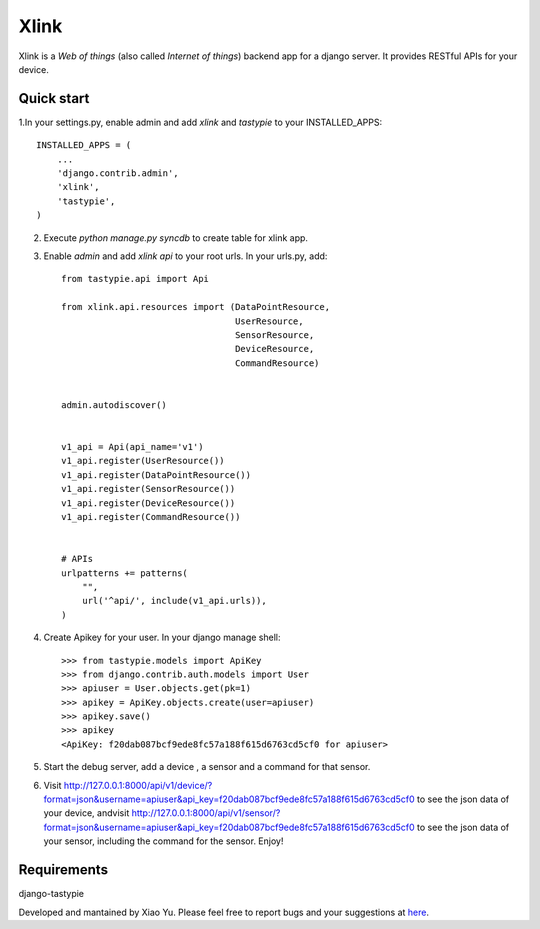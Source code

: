 ===============
Xlink
===============
Xlink is a `Web of things` (also called `Internet of things`) backend app for a
django server. It provides RESTful APIs for your device.

Quick start
------------

1.In your settings.py, enable admin and add `xlink` and `tastypie` to your INSTALLED_APPS::

    INSTALLED_APPS = (
        ... 
        'django.contrib.admin',
        'xlink',
        'tastypie',
    )

2. Execute `python manage.py syncdb` to create table for xlink app.

3. Enable `admin` and add `xlink api` to your root urls. In your urls.py, add::

    from tastypie.api import Api

    from xlink.api.resources import (DataPointResource,
                                     UserResource,
                                     SensorResource,
                                     DeviceResource,
                                     CommandResource)


    admin.autodiscover()


    v1_api = Api(api_name='v1')
    v1_api.register(UserResource())
    v1_api.register(DataPointResource())
    v1_api.register(SensorResource())
    v1_api.register(DeviceResource())
    v1_api.register(CommandResource())


    # APIs
    urlpatterns += patterns(
        "",
        url('^api/', include(v1_api.urls)),
    )

4. Create Apikey for your user. In your django manage shell::

    >>> from tastypie.models import ApiKey
    >>> from django.contrib.auth.models import User
    >>> apiuser = User.objects.get(pk=1)
    >>> apikey = ApiKey.objects.create(user=apiuser)
    >>> apikey.save()
    >>> apikey
    <ApiKey: f20dab087bcf9ede8fc57a188f615d6763cd5cf0 for apiuser>

5. Start the debug server, add a device , a sensor and a command for that
   sensor.
6. Visit http://127.0.0.1:8000/api/v1/device/?format=json&username=apiuser&api_key=f20dab087bcf9ede8fc57a188f615d6763cd5cf0 to see the json data of your device, andvisit http://127.0.0.1:8000/api/v1/sensor/?format=json&username=apiuser&api_key=f20dab087bcf9ede8fc57a188f615d6763cd5cf0 to see the json data of your sensor, including the command for the sensor. Enjoy!

Requirements
--------------
django-tastypie

Developed and mantained by Xiao Yu.
Please feel free to report bugs and your suggestions at `here <https://github.com/xkong/xlinkwot/issues>`_.
